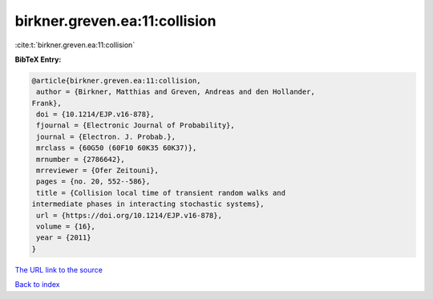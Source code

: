 birkner.greven.ea:11:collision
==============================

:cite:t:`birkner.greven.ea:11:collision`

**BibTeX Entry:**

.. code-block:: bibtex

   @article{birkner.greven.ea:11:collision,
    author = {Birkner, Matthias and Greven, Andreas and den Hollander,
   Frank},
    doi = {10.1214/EJP.v16-878},
    fjournal = {Electronic Journal of Probability},
    journal = {Electron. J. Probab.},
    mrclass = {60G50 (60F10 60K35 60K37)},
    mrnumber = {2786642},
    mrreviewer = {Ofer Zeitouni},
    pages = {no. 20, 552--586},
    title = {Collision local time of transient random walks and
   intermediate phases in interacting stochastic systems},
    url = {https://doi.org/10.1214/EJP.v16-878},
    volume = {16},
    year = {2011}
   }

`The URL link to the source <ttps://doi.org/10.1214/EJP.v16-878}>`__


`Back to index <../By-Cite-Keys.html>`__
